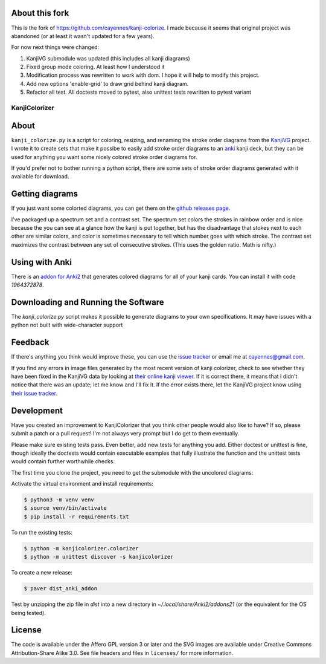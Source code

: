 About this fork
---------------

This is the fork of https://github.com/cayennes/kanji-colorize.
I made because it seems that original project was abandoned (or
at least it wasn't updated for a few years).

For now next things were changed:

1. KanjiVG submodule was updated (this includes all kanji diagrams)
2. Fixed group mode coloring. At least how I understood it
3. Modification process was rewritten to work with dom.
   I hope it will help to modify this project.
4. Add new options 'enable-grid' to draw grid behind kanji diagram.
5. Refactor all test. All doctests moved to pytest, also unittest 
   tests rewritten to pytest variant

==============
KanjiColorizer
==============

.. image:: kanji-colorize-examples.png

About
-----

``kanji_colorize.py`` is a script for coloring, resizing, and renaming
the stroke order diagrams from the
`KanjiVG <http://kanjivg.tagaini.net/>`_ project.  I wrote it to create
sets that make it possibe to easily add stroke order diagrams to an
`anki <http://ankisrs.net/>`_ kanji deck, but they can be used for
anything you want some nicely colored stroke order diagrams for.

If you'd prefer not to bother running a python script, there are some
sets of stroke order diagrams generated with it available for download.

Getting diagrams
----------------

If you just want some colorted diagrams, you can get them on the
`github releases page <https://github.com/cayennes/kanji-colorize/releases>`_.

I've packaged up a spectrum set and a contrast set. The spectrum set
colors the strokes in rainbow order and is nice because the you can see
at a glance how the kanji is put together, but has the disadvantage that
stokes next to each other are similar colors, and color is sometimes
necessary to tell which number goes with which stroke. The contrast set
maximizes the contrast between any set of consecutive strokes.  (This
uses the golden ratio.  Math is nifty.)

Using with Anki
---------------

There is an `addon for Anki2 <https://ankiweb.net/shared/info/1964372878>`_
that generates colored diagrams for all of your kanji cards.  You can install
it with code `1964372878`.

Downloading and Running the Software
------------------------------------

The `kanji_colorize.py` script makes it possible to generate diagrams to your
own specifications.  It may have issues with a python not built with
wide-character support

Feedback
--------

If there's anything you think would improve these, you can use the
`issue tracker <https://github.com/cayennes/kanji-colorize/issues>`_ or
email me at cayennes@gmail.com.

If you find any errors in image files generated by the most recent
version of kanji colorizer, check to see whether they have been fixed in
the KanjiVG data by looking at
`their online kanji viewer <http://kanjivg.tagaini.net/viewer.html>`_.
If it is correct there, it means that I didn't notice that there was an
update; let me know and I'll fix it.  If the error exists there, let the
KanjiVG project know using
`their issue tracker <https://github.com/KanjiVG/kanjivg/issues>`_.

Development
-----------

Have you created an improvement to KanjiColorizer that you think
other people would also like to have?  If so, please submit a patch or a
pull request!  I'm not always very prompt but I do get to them
eventually.

Please make sure existing tests pass.  Even better, add new tests for
anything you add.  Either doctest or unittest is fine, though ideally
the doctests would contain executable examples that fully illustrate the
function and the unittest tests would contain further worthwhile checks.

The first time you clone the project, you need to get the submodule with the uncolored diagrams:

.. code:: bash
    $ git submodule init
    $ git submodule update

Activate the virtual environment and install requirements:

.. code:: bash

    $ python3 -m venv venv
    $ source venv/bin/activate
    $ pip install -r requirements.txt

To run the existing tests:

.. code:: bash

    $ python -m kanjicolorizer.colorizer
    $ python -m unittest discover -s kanjicolorizer

To create a new release:

.. code :: bash

    $ paver dist_anki_addon

Test by unzipping the zip file in `dist` into a new directory in `~/.local/share/Anki2/addons21` (or the equivalent for the OS being tested).

License
-------

The code is available under the Affero GPL version 3 or later and the SVG
images are available under Creative Commons Attribution-Share Alike 3.0.
See file headers and files in ``licenses/`` for more information.
